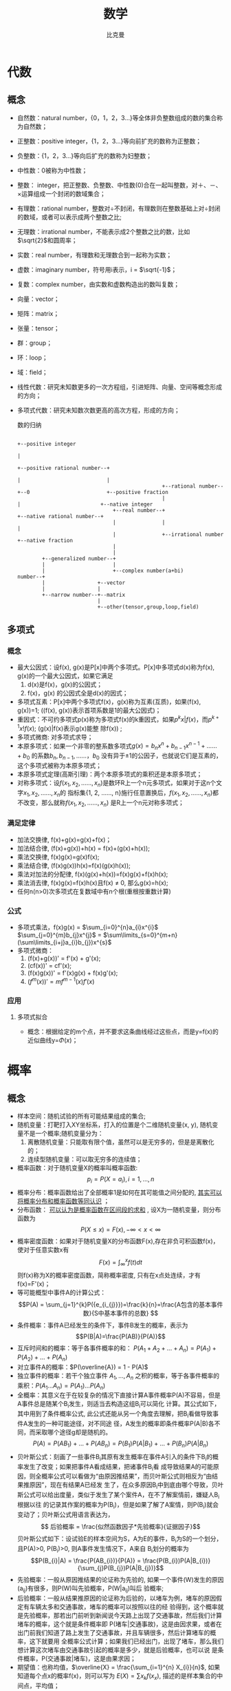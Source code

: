 #+title: 数学 
#+author: 比克曼
#+latex_class: org-latex-pdf 
#+latex: \newpage 

* 代数
** 概念
- 自然数：natural number，{0，1，2，3...}等全体非负整数组成的数的集合称为自然数；
- 正整数：positive integer，{1，2，3...}等向前扩充的数称为正整数；
- 负整数：{1，2，3...}等向后扩充的数称为妇整数；
- 中性数：0被称为中性数；
- 整数： integer，把正整数、负整数、中性数(0)合在一起叫整数，对＋、－、×运算组成一个封闭的数域集合；
- 有理数：rational number，整数对÷不封闭，有理数则在整数基础上对÷封闭的数域，或者可以表示成两个整数之比;
- 无理数：irrational number，不能表示成2个整数之比的数，比如\(\sqrt{2}\)和圆周率；
- 实数：real number，有理数和无理数合到一起称为实数；
- 虚数：imaginary number，符号用i表示，i = \(\sqrt{-1}\)；
- 复数：complex number，由实数和虚数构造出的数叫复数；
- 向量：vector； 
- 矩阵：matrix；
- 张量：tensor；
- 群：group；
- 环：loop；
- 域：field；
- 线性代数：研究未知数更多的一次方程组，引进矩阵、向量、空间等概念形成的方向；
- 多项式代数：研究未知数次数更高的高次方程，形成的方向；
  #+caption: 数的归纳
  #+label: img-number
  #+attr_latex: placement=[H] scale=0.3
  #+begin_src ditaa :file ./img/img-number.png :cmdline -S -E
                                                                                                  +--positive integer
                                                                                                  |
                                                                     +--positive rational number--+
                                                                     |                            |
                                                 +--rational number--+--0                         +--positive fraction
                                                 |                   |                          +--native integer
                                 +--real number--+                   +--native rational number--+
                                 |               |                                              |
                                 |               +--irrational number                           +--native fraction
                                 |
                                 |
          +--generalized number--+
          |                      |
          |                      +--complex number(a+bi)
  number--+
          |                 +--vector
          |                 |
          +--narrow number--+--matrix
                            |
                            +--other(tensor,group,loop,field)
  #+end_src
** 多项式
*** 概念
- 最大公因式：设f(x), g(x)是P[x]中两个多项式。P[x]中多项式d(x)称为f(x), g(x)的一个最大公因式，如果它满足
  1. d(x)是f(x)，g(x)的公因式；
  2. f(x)，g(x) 的公因式全是d(x)的因式；
- 多项式互素：P[x]中两个多项式f(x)，g(x)称为互素(互质)，如果(f(x), g(x))=1;  ((f(x), g(x))表示首项系数是1的最大公因式)；
- 重因式：不可约多项式p(x)称为多项式f(x)的k重因式，如果\(p^{k}x | f(x)\)，而\(p^{k+1}x ! f(x)\); (g(x)|f(x)表示g(x)能整
  除f(x)) ; 
- 多项式微商: 对多项式求导；
- 本原多项式：如果一个非零的整系数多项式\(g(x)=b_{n}x^{n}+b_{n-1}x^{n-1}+……+b_{0}\) 的系数\(b_{n}, b_{n-1}, ……，b_{0}\)
  没有异于±1的公因子，也就说它们是互素的，这个多项式被称为本原多项式；
- 本原多项式定理(高斯引理)：两个本原多项式的乘积还是本原多项式；
- 对称多项式：设\(f(x_{1}, x_{2}, ……, x_{n})\)是数环R上一个n元多项式，如果对于这n个文字\(x_{1}, x_{2}, ……, x_{n}\)的
  指标集{1, 2, ……, n}施行任意置换后，\(f(x_{1}, x_{2}, ……, x_{n})\)都不改变，那么就称\(f(x_{1}, x_{2}, ……, x_{n})\)
  是R上一个n元对称多项式；
*** 满足定律
- 加法交换律, f(x)+g(x)=g(x)+f(x)；
- 加法结合律, (f(x)+g(x))+h(x) = f(x)+(g(x)+h(x)); 
- 乘法交换律, f(x)g(x)=g(x)f(x); 
- 乘法结合律, (f(x)g(x))h(x)=f(x)(g(x)h(x)); 
- 乘法对加法的分配律, f(x)(g(x)+h(x))=f(x)g(x)+f(x)h(x); 
- 乘法消去律, f(x)g(x)=f(x)h(x)且f(x) \(\neq\) 0, 那么g(x)=h(x);
- 任何n(n>0)次多项式在复数域中有n个根(重根按重数计算)
*** 公式
- 多项式乘法，f(x)g(x) = \(\sum_{i=0}^{n}a_{i}x^{i}\) \(\sum_{j=0}^{m}b_{j}x^{j}\) = \(\sum\limits_{s=0}^{m+n}(\sum\limits_{i+j}a_{i}b_{j})x^{s}\)
- 多项式微商：
  1. (f(x)+g(x))' = f'(x) + g'(x);
  2. (cf(x))' = cf'(x);
  3. (f(x)g(x))' = f'(x)g(x) + f(x)g'(x);
  4. \((f^{m}(x))' = mf^{m-1}(x)f'(x)\)
  
*** 应用
***** 多项式拟合
- 概念：根据给定的m个点，并不要求这条曲线经过这些点，而是y=f(x)的近似曲线y=\(\Phi(x)\)；
* 概率
** 概念
- 样本空间：随机试验的所有可能结果组成的集合;
- 随机变量：打靶打入XY坐标系，打入的位置是个二维随机变量(x, y), 随机变量不是一个概率;随机变量分为：
  1. 离散随机变量：只能取有限个值，虽然可以是无穷多的，但是是离散化的；
  2. 连续型随机变量：可以取无穷多的连续值；
- 概率函数：对于随机变量X的概率叫概率函数: $$ p_{i} = P(X = a_{i}), i = 1,...,n $$ 
- 概率分布：概率函数给出了全部概率1是如何在其可能值之间分配的,  _其实可以将概率分布和概率函数等同认识_ ；
- 分布函数： _可以认为是概率函数在区间段的求和_ , 设X为一随机变量，则分布函数为 $$P(X \leq x) = F(x), -\infty < x < \infty$$   
- 概率密度函数：如果对于随机变量X的分布函数F(x),存在非负可积函数f(x)，使对于任意实数x有 
  $$F(x) = \int_{\infty}^{x}f(t)dt $$ 则f(x)称为X的概率密度函数，简称概率密度, 只有在x点处连续，才有f(x)=F'(x)； 
- 等可能概型中事件A的计算公式： $$P(A) = \sum_{j=1}^{k}P({e_{i_{j}}})=\frac{k}{n}=\frac{A包含的基本事件数}{S中基本事件的总数} $$
- 条件概率：事件A已经发生的条件下，事件B发生的概率，表示为$$P(B|A)=\frac{P(AB)}{P(A)}$$
- 互斥时间和的概率：等于各事件概率的和： $P(A_{1}+A_{2}+...+A_{n}) = P(A_{1})+P(A_{2})+...+P(A_{n})$
- 对立事件A的概率：$P(\overline{A}) = 1 - P(A)$
- 独立事件的概率：若干个独立事件 $A_{1},...,A_{n}$ 之积的概率，等于各事件概率的乘积：$P(A_{1}...A_{n}) = P(A_{1})...P(A_{n})$
- 全概率：其意义在于在较复杂的情况下直接计算A事件概率P(A)不容易，但是A事件总是随某个B_{i}发生，则适当去构造这组B_{i}可以简化
  计算。其公式如下，其中用到了条件概率公式, 此公式还能从另一个角度去理解，把B_{i}看做导致事件A发生的一种可能途径，对不同途
  径，A发生的概率即条件概率P(A|B)各不同，而采取哪个途径g却是随机的。 
  $$ P(A)=P(AB_{1})+...+P(AB_{n}) = P(B_{1})P(A|B_{1})+...+P(B_{n})P(A|B_{n}) $$
- 贝叶斯公式：刻画了一些事件B_{i}其原有发生概率在事件A引入的条件下B_{i}的概率发生了改变；如果把事件A看成结果，把诸事件B_{i}看
  成导致结果A的可能原因，则全概率公式可以看做为“由原因推结果”，而贝叶斯公式则相反为“由结果推原因”，现在有结果A已经发
  生了，在众多原因B_{i}中到底由哪个导致，贝叶斯公式可以给出度量，类似于发生了某个案件A，在不了解案情前，嫌疑人B_{i}根据以往
  的记录其作案的概率为P(B_i)，但是如果了解了A案情，则P(B_i)就会变动了；贝叶斯公式用语言表达为，
  $$ 后验概率 = \frac{似然函数因子*先验概率}{证据因子}$$ 
  贝叶斯公式如下：设试验E的样本空间为S，A为E的事件，B_{i}为S的一个划分，且P(A)>0, P(B_{i})>0, 则A事件发生情况下，A来自
  B_{i}划分的概率为 $$P(B_{i}|A) = \frac{P(AB_{i})}{P(A)} = \frac{P(B_{i})P(A|B_{i})}{\sum_{j}P(B_{j})P(A|B_{j})}$$
- 先验概率：一般从原因推结果的论证称为先验的, 如果一个事件(W)发生的原因(a_{ij})有很多，则P(W)叫先验概率，P(W|a_{ij})叫后
  验概率; 
- 后验概率：一般从结果推原因的论证称为后验的，以堵车为例，堵车的原因假定有车辆太多和交通事故，堵车的概率可以按照以往的经
  验得到，这个概率就是先验概率，那若出门前听到新闻说今天路上出现了交通事故，然后我们计算堵车的概率，这个就是条件概率即
  P(堵车|交通事故)，这是由因求果，或者在出门前我们知道了路上发生了交通事故，并且车辆很多，然后计算堵车的概率，这下就要用
  全概率公式计算；如果我们已经出门，出现了堵车，那么我们想计算这次堵车由交通事故引起的概率是多少，就是后验概率，也可以说
  是条件概率，P(交通事故|堵车)，这是由果求因；
- 期望值：也称均值，$\overline{X} = \frac{\sum_{i=1}^{n} X_{i}}{n}$, 如果知道每个点x的概率f(x)，则可以写为 $E(X) = \sum
  x_{k}f(x_{x})$, 描述的是样本集合的中间点，平均值；
- 方差：标准差为方差的开方，令u=E(X)为均值，定义X的方差Var(X)=E((X-u)^2)=E(X^2)-u^2, 另外还可以这样计算，方差
  $V^{2}=\frac{\sum_{i=1}^{n}(X_{i}-\overline{X})}{n-1}$ , 描述了各个点x相对于均值的离散度；
- 协方差：期望值和方差一般用来描述一维的数据，但是当两个,多个随机变量可能存在一定关系时, 比如男孩的猥琐程度和受女孩子喜
  欢的程度，就需要协方差来衡量，方差只可能为非负，但是协方差可以为正、0、负，从而引出了正相关、相互独立、负相关，如果协
  方差为正，代表男孩越猥琐越受欢迎，如果为负代表男孩越猥琐越不受欢迎，如果为0代表两者无关。协方差的定义公式类似方差
  $cov(X,Y) = \frac{\sum_{i=1}^{n}(X_{i}-\overline{X})(Y_{i}-\overline{Y})}{n-1}$; 如果面对多维的情况时，协方差也没法独
  自描述，这时就需要协方差矩阵进行描述矩阵的元素为两两随机变量的协方差，比如数据集有{x，y，z}三个维度情况; 
#<<math-relevance>>
- 总体线性相关系数: X和Y的总体线性相关系数,其中Var(X)，Var(Y)为X,Y的方差，Cov(X, Y)为X和Y的协方差； 
  $$ \rho = \frac{Cov(X,Y)}{\sqrt{Var(X)Var(Y)}}$$
- 样本线性相关系数: X和Y的样本线性相关系数，其中X_{i}和Y_{i}分别是变量X和Y的样本观测值， $\overline{X}, \overline{Y}$ 分别是
  变量X和Y样本值的平均值；
  $$ r_{XY}=\frac{\sum(X_{i}-\overline{X})(Y_{i}-\overline{Y})}{\sqrt{\sum(X_{i}-\overline{X})^{2}\sum(Y_{i}-\overline{Y})^{2}}}$$
- 条件分布：当被解释量X取某固定值时(条件)，Y的值不确定，Y的不同取值形成一定的分布，这就是Y的分布；
- 条件概率：X取某固定值时，Y取不同值的概率称为条件概率；
- 条件期望：对于X的每个取值，对Y所形成的分布确定其期望或者均值，称为Y的条件期望或条件均值，用E(Y|X_i)表示, 见图\ref{img-cond-exp}所示；
- 回归线：对于每个X的取值X_{i}, 都有Y的条件期望E(Y|X_i)与之对应，代表Y的条件期望的点的轨迹形成的直线或者曲线称为回归线, 见
  图\ref{img-cond-exp}所示；
  #+label: img-cond-exp
  #+attr_latex: placement=[H]
  [[./img/cond-exp-plot.jpg]]
- 回归函数：被解释变量Y的条件期望E(Y|X_i)随解释变量X的变化而有规律的变化，如果把Y的条件期望表现为X的如下函数，这个函数称
  为回归函数, 回归函数又分为总体回归函数和样本回归函数；$$ E(Y|X_{i}) = f(X_{i})$$
- 残差：也叫剩余值，residual，表示实际值Y与回归线上的估计值Y'的纵向距离Y-Y', 一般Y'用E(Y)；
- 无偏估计：用期望值来阐述，对于一个总体空间的期望值为U，由于各种原因没办法或者不方便获得这个期望值参数U，但是我们可以通
  过总体空间的一个样本空间的u来估计总体空间的U，一般情况下u是不等于U的，但是总体空间可以划分出若干多个样本空间，也就可以
  获得多个u，对于这么多个u，其实也是一个随机变量，如果这个随机变量的期望值等于总体空间的U，则可以说对我们划分的样本空间，
  可以对总体空间的期望值做无偏估计；官方语言组织叫，参数的样本估计值的期望值等于参数的真实值。估计量的数学期望等于被估计
  参数，则称此为无偏估计 ；
** 排列组合
- 排列：n个相异事物取r个(1<=r<=n)的不同排列总数，为 $P_{r}^{n} = n(n-1)(n-2)...(n-r+1)$ , 如果r=n，则 $P_{r}^{r} = r!$
- 组合：n个相异物件取r个(1<=r<=n)的不同组合总数，为 $C_{r}^{n}=\frac{P_{r}^{n}}{r!}=\frac{n!}{r!(n-r)!}}$
- 0!=1; 
** 概率分布
*** 离散分布
**** 01分布
随机变量X只能取0和1两个值，取0和1的概率分布是p，q，p+q=1
**** 二项分布
- 定义：服从二项分布的随机变量X表示在n个独立的是/非试验中成功的次数i，其中每次试验的成功概率为p
  $$ p_{i} = C_{n}^{i}p^{i}(1-p)^{n-i},i=0, 1, ..., n $$
***** python实现
#+begin_src python
from scipy import stats         #倒入工具包
import numpy as np
import matplotlib.pyplot as plt
# ...........................
n = 20                          #定义试验次数
p = 0.3                         #定义每次事件的概率
k = np.arange(21)               #模拟多次试验，事件发生的所有次数
binomial = stats.binom.pmf(k, n, p) #计算每个次数的概率
# ...........................
plt.plot(k, binomial, 'o-')     #将每个次数的概率通过图形表示出来
plt.title('binomial:n=%i, p=%.2f' %(n,p)) #设置标题
plt.xlabel('k times')           #x轴是次数
plt.ylabel('probability of k')  #y轴是k次的概率
plt.show()                      #显示出来
#+end_src

**** 伯努利分布
**** 泊松分布
**** 几何分布
*** 连续分布
**** 正太分布
**** 指数分布
**** \beta分布
  

